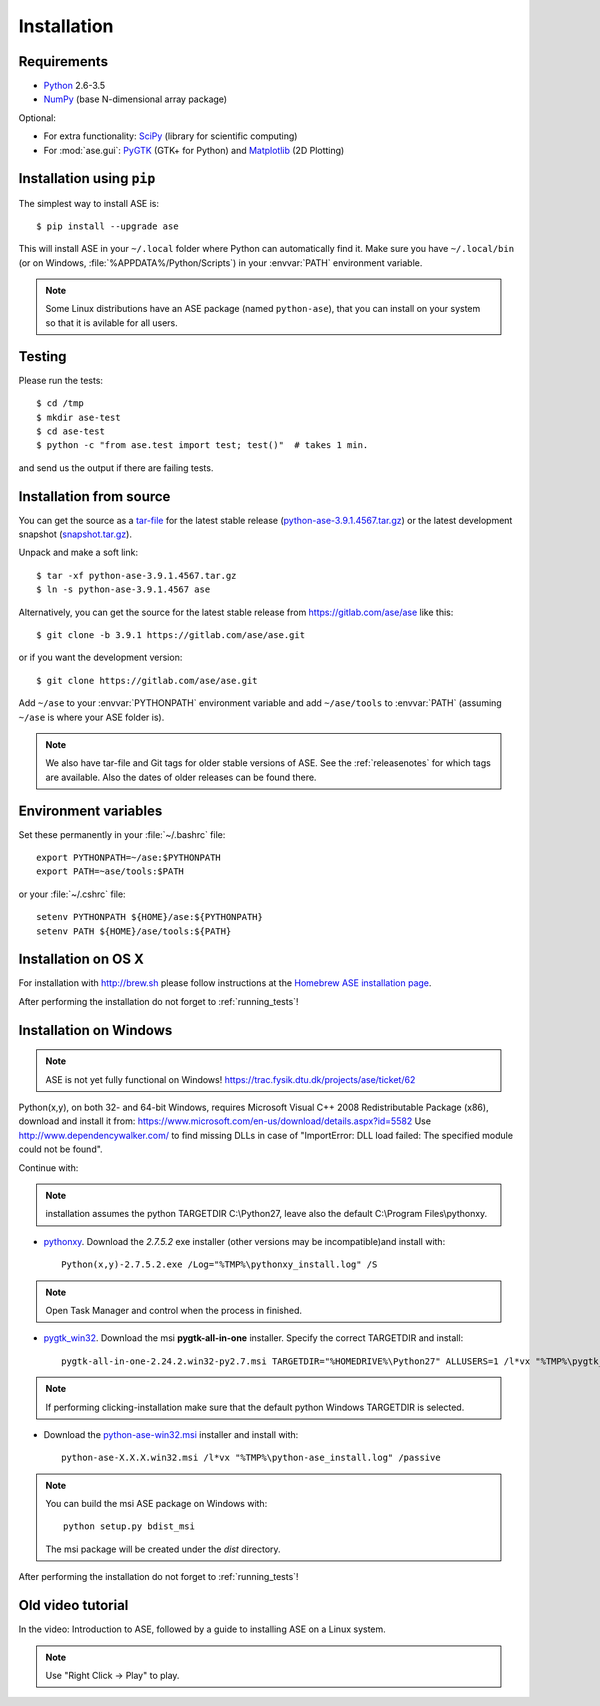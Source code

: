 .. _download_and_install:

============
Installation
============

Requirements
============

* Python_ 2.6-3.5
* NumPy_ (base N-dimensional array package)

Optional:

* For extra functionality: SciPy_ (library for scientific computing)
* For :mod:`ase.gui`: PyGTK_ (GTK+ for Python) and Matplotlib_ (2D Plotting)


.. _Python: http://www.python.org/
.. _NumPy: http://docs.scipy.org/doc/numpy/reference/
.. _SciPy: http://docs.scipy.org/doc/scipy/reference/
.. _Matplotlib: http://matplotlib.org/
.. _pygtk: http://www.pygtk.org/


Installation using ``pip``
==========================

.. highlight:: bash

The simplest way to install ASE is::
    
    $ pip install --upgrade ase
    
This will install ASE in your ``~/.local`` folder where Python can
automatically find it.  Make sure you have ``~/.local/bin`` (or on
Windows, :file:`%APPDATA%/Python/Scripts`) in your :envvar:`PATH`
environment variable.


.. note::

    Some Linux distributions have an ASE package (named ``python-ase``),
    that you can install on your system so that it is avilable for all
    users.

    
.. _running_tests:
.. index:: test

Testing
=======

Please run the tests::
    
    $ cd /tmp
    $ mkdir ase-test
    $ cd ase-test
    $ python -c "from ase.test import test; test()"  # takes 1 min.

and send us the output if there are failing tests.


.. _download:

Installation from source
========================

You can get the source as a `tar-file <http://xkcd.com/1168/>`__ for the
latest stable release (python-ase-3.9.1.4567.tar.gz_) or the latest
development snapshot (`<snapshot.tar.gz>`_).

Unpack and make a soft link::
    
    $ tar -xf python-ase-3.9.1.4567.tar.gz
    $ ln -s python-ase-3.9.1.4567 ase

.. _python-ase-3.9.1.4567.tar.gz:
    https://wiki.fysik.dtu.dk/ase-files/python-ase-3.9.1.4567.tar.gz

Alternatively, you can get the source for the latest stable release from
https://gitlab.com/ase/ase like this::
    
    $ git clone -b 3.9.1 https://gitlab.com/ase/ase.git

or if you want the development version::

    $ git clone https://gitlab.com/ase/ase.git
    
Add ``~/ase`` to your :envvar:`PYTHONPATH` environment variable and add
``~/ase/tools`` to :envvar:`PATH` (assuming ``~/ase`` is where your ASE
folder is).
    
.. note::
    
    We also have tar-file and Git tags for older stable versions of ASE.
    See the :ref:`releasenotes` for which tags are available.  Also the
    dates of older releases can be found there.

    
Environment variables
=====================

.. envvar:: PATH

    Colon-separated paths where programs can be found.
    
.. envvar:: PYTHONPATH

    Colon-separated paths where Python modules can be found.

Set these permanently in your :file:`~/.bashrc` file::

  export PYTHONPATH=~/ase:$PYTHONPATH
  export PATH=~ase/tools:$PATH

or your :file:`~/.cshrc` file::

  setenv PYTHONPATH ${HOME}/ase:${PYTHONPATH}
  setenv PATH ${HOME}/ase/tools:${PATH}

        
Installation on OS X
====================

For installation with http://brew.sh please follow
instructions at the `Homebrew ASE installation page
<https://wiki.fysik.dtu.dk/gpaw/install/MacOSX/homebrew.html>`_.

After performing the installation do not forget to :ref:`running_tests`!


Installation on Windows
=======================

.. note::

   ASE is not yet fully functional on Windows!
   https://trac.fysik.dtu.dk/projects/ase/ticket/62

Python(x,y), on both 32- and 64-bit Windows,
requires Microsoft Visual C++ 2008 Redistributable Package (x86),
download and install it from:
https://www.microsoft.com/en-us/download/details.aspx?id=5582
Use http://www.dependencywalker.com/ to find missing DLLs in case of
"ImportError: DLL load failed: The specified module could not be found".

Continue with:

.. note:: installation assumes the python TARGETDIR C:\\Python27,
          leave also the default C:\\Program Files\\pythonxy.

-  pythonxy_. Download the *2.7.5.2* exe installer (other versions
   may be incompatible)and install with::

     Python(x,y)-2.7.5.2.exe /Log="%TMP%\pythonxy_install.log" /S

.. note::

   Open Task Manager and control when the process in finished.

- pygtk_win32_. Download the msi **pygtk-all-in-one** installer.
  Specify the correct TARGETDIR and install::

     pygtk-all-in-one-2.24.2.win32-py2.7.msi TARGETDIR="%HOMEDRIVE%\Python27" ALLUSERS=1 /l*vx "%TMP%\pygtk_install.log" /passive

.. note::

   If performing clicking-installation make sure that the default
   python Windows TARGETDIR is selected.

- Download the python-ase-win32.msi_ installer and install with::

     python-ase-X.X.X.win32.msi /l*vx "%TMP%\python-ase_install.log" /passive

.. note::

   You can build the msi ASE package on Windows with::

      python setup.py bdist_msi

   The msi package will be created under the *dist* directory.

.. _pythonxy: http://code.google.com/p/pythonxy
.. _pygtk_win32: http://ftp.gnome.org/pub/GNOME/binaries/win32/pygtk/2.24/

.. _python-ase-win32.msi:
    https://wiki.fysik.dtu.dk/ase-files/python-ase.win32.msi

After performing the installation do not forget to :ref:`running_tests`!


Old video tutorial
==================

In the video: Introduction to ASE, followed by a guide to installing ASE on a
Linux system.

.. note::

   Use "Right Click -> Play" to play.

.. raw:: html

        <p></p>
        <object width="800" height="600">
        <embed src="https://wiki.fysik.dtu.dk/ase-files/oi_en_800x600.swf"
        type="application/x-shockwave-flash"
        allowFullScreen="false"
        allowscriptaccess="never"
        loop="false"
        play="false"
        width="800" height="600">
        <p></p>
        Video not playing? Download avi <a href="https://wiki.fysik.dtu.dk/ase-files/oi_en.avi">file</a> instead.
        </embed></object>
        <p></p>
